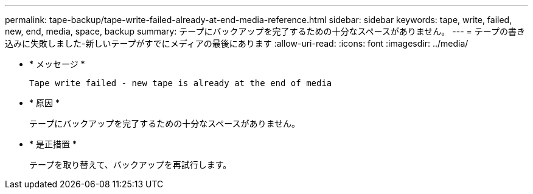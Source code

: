---
permalink: tape-backup/tape-write-failed-already-at-end-media-reference.html 
sidebar: sidebar 
keywords: tape, write, failed, new, end, media, space, backup 
summary: テープにバックアップを完了するための十分なスペースがありません。 
---
= テープの書き込みに失敗しました-新しいテープがすでにメディアの最後にあります
:allow-uri-read: 
:icons: font
:imagesdir: ../media/


[role="lead"]
* * メッセージ *
+
`Tape write failed - new tape is already at the end of media`

* * 原因 *
+
テープにバックアップを完了するための十分なスペースがありません。

* * 是正措置 *
+
テープを取り替えて、バックアップを再試行します。


